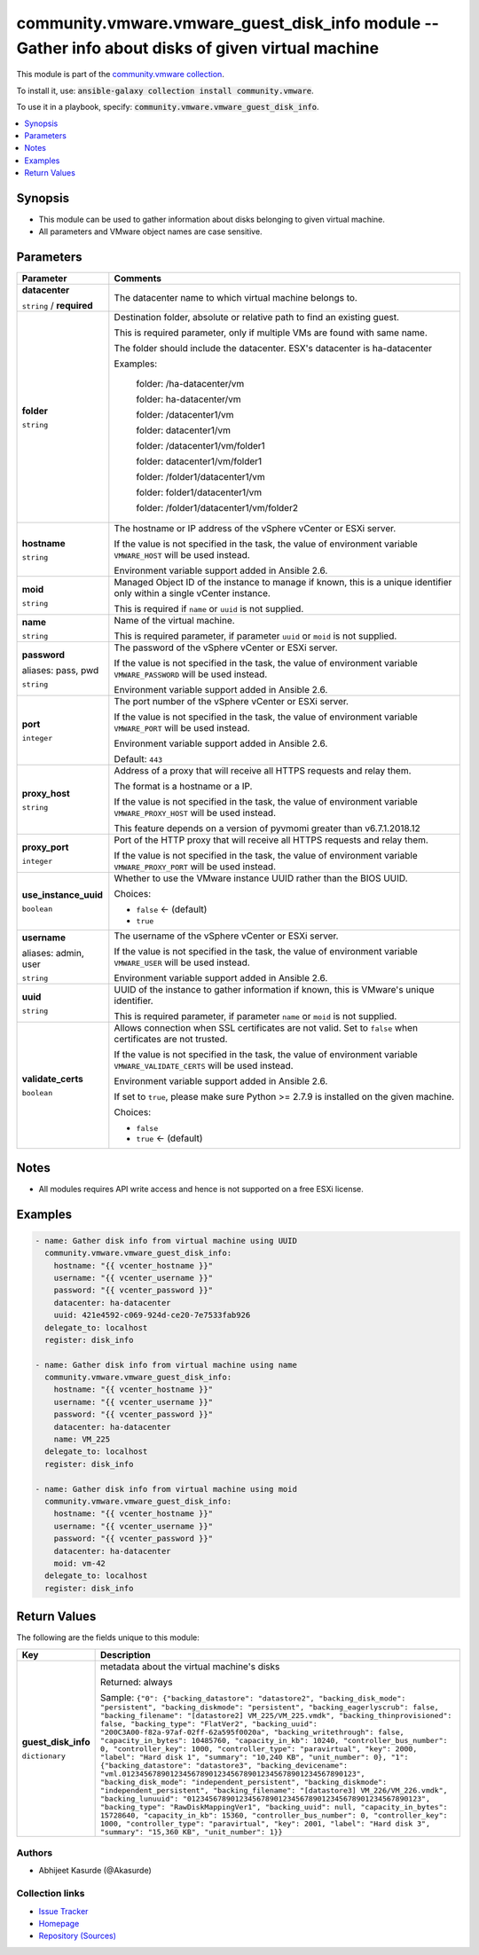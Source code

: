 

community.vmware.vmware_guest_disk_info module -- Gather info about disks of given virtual machine
++++++++++++++++++++++++++++++++++++++++++++++++++++++++++++++++++++++++++++++++++++++++++++++++++

This module is part of the `community.vmware collection <https://galaxy.ansible.com/community/vmware>`_.

To install it, use: :code:`ansible-galaxy collection install community.vmware`.

To use it in a playbook, specify: :code:`community.vmware.vmware_guest_disk_info`.


.. contents::
   :local:
   :depth: 1


Synopsis
--------

- This module can be used to gather information about disks belonging to given virtual machine.
- All parameters and VMware object names are case sensitive.








Parameters
----------

.. list-table::
  :widths: auto
  :header-rows: 1

  * - Parameter
    - Comments

  * - .. raw:: html

        <div style="display: flex;"><div style="flex: 1 0 auto; white-space: nowrap; margin-left: 0.25em;">

      .. _parameter-datacenter:

      **datacenter**

      :literal:`string` / :strong:`required`

      .. raw:: html

        </div></div>

    - 
      The datacenter name to which virtual machine belongs to.



  * - .. raw:: html

        <div style="display: flex;"><div style="flex: 1 0 auto; white-space: nowrap; margin-left: 0.25em;">

      .. _parameter-folder:

      **folder**

      :literal:`string`

      .. raw:: html

        </div></div>

    - 
      Destination folder, absolute or relative path to find an existing guest.

      This is required parameter, only if multiple VMs are found with same name.

      The folder should include the datacenter. ESX's datacenter is ha-datacenter

      Examples:

         folder: /ha-datacenter/vm

         folder: ha-datacenter/vm

         folder: /datacenter1/vm

         folder: datacenter1/vm

         folder: /datacenter1/vm/folder1

         folder: datacenter1/vm/folder1

         folder: /folder1/datacenter1/vm

         folder: folder1/datacenter1/vm

         folder: /folder1/datacenter1/vm/folder2



  * - .. raw:: html

        <div style="display: flex;"><div style="flex: 1 0 auto; white-space: nowrap; margin-left: 0.25em;">

      .. _parameter-hostname:

      **hostname**

      :literal:`string`

      .. raw:: html

        </div></div>

    - 
      The hostname or IP address of the vSphere vCenter or ESXi server.

      If the value is not specified in the task, the value of environment variable \ :literal:`VMWARE\_HOST`\  will be used instead.

      Environment variable support added in Ansible 2.6.



  * - .. raw:: html

        <div style="display: flex;"><div style="flex: 1 0 auto; white-space: nowrap; margin-left: 0.25em;">

      .. _parameter-moid:

      **moid**

      :literal:`string`

      .. raw:: html

        </div></div>

    - 
      Managed Object ID of the instance to manage if known, this is a unique identifier only within a single vCenter instance.

      This is required if \ :literal:`name`\  or \ :literal:`uuid`\  is not supplied.



  * - .. raw:: html

        <div style="display: flex;"><div style="flex: 1 0 auto; white-space: nowrap; margin-left: 0.25em;">

      .. _parameter-name:

      **name**

      :literal:`string`

      .. raw:: html

        </div></div>

    - 
      Name of the virtual machine.

      This is required parameter, if parameter \ :literal:`uuid`\  or \ :literal:`moid`\  is not supplied.



  * - .. raw:: html

        <div style="display: flex;"><div style="flex: 1 0 auto; white-space: nowrap; margin-left: 0.25em;">

      .. _parameter-pass:
      .. _parameter-password:
      .. _parameter-pwd:

      **password**

      aliases: pass, pwd

      :literal:`string`

      .. raw:: html

        </div></div>

    - 
      The password of the vSphere vCenter or ESXi server.

      If the value is not specified in the task, the value of environment variable \ :literal:`VMWARE\_PASSWORD`\  will be used instead.

      Environment variable support added in Ansible 2.6.



  * - .. raw:: html

        <div style="display: flex;"><div style="flex: 1 0 auto; white-space: nowrap; margin-left: 0.25em;">

      .. _parameter-port:

      **port**

      :literal:`integer`

      .. raw:: html

        </div></div>

    - 
      The port number of the vSphere vCenter or ESXi server.

      If the value is not specified in the task, the value of environment variable \ :literal:`VMWARE\_PORT`\  will be used instead.

      Environment variable support added in Ansible 2.6.


      Default: :literal:`443`


  * - .. raw:: html

        <div style="display: flex;"><div style="flex: 1 0 auto; white-space: nowrap; margin-left: 0.25em;">

      .. _parameter-proxy_host:

      **proxy_host**

      :literal:`string`

      .. raw:: html

        </div></div>

    - 
      Address of a proxy that will receive all HTTPS requests and relay them.

      The format is a hostname or a IP.

      If the value is not specified in the task, the value of environment variable \ :literal:`VMWARE\_PROXY\_HOST`\  will be used instead.

      This feature depends on a version of pyvmomi greater than v6.7.1.2018.12



  * - .. raw:: html

        <div style="display: flex;"><div style="flex: 1 0 auto; white-space: nowrap; margin-left: 0.25em;">

      .. _parameter-proxy_port:

      **proxy_port**

      :literal:`integer`

      .. raw:: html

        </div></div>

    - 
      Port of the HTTP proxy that will receive all HTTPS requests and relay them.

      If the value is not specified in the task, the value of environment variable \ :literal:`VMWARE\_PROXY\_PORT`\  will be used instead.



  * - .. raw:: html

        <div style="display: flex;"><div style="flex: 1 0 auto; white-space: nowrap; margin-left: 0.25em;">

      .. _parameter-use_instance_uuid:

      **use_instance_uuid**

      :literal:`boolean`

      .. raw:: html

        </div></div>

    - 
      Whether to use the VMware instance UUID rather than the BIOS UUID.


      Choices:

      - :literal:`false` ← (default)
      - :literal:`true`



  * - .. raw:: html

        <div style="display: flex;"><div style="flex: 1 0 auto; white-space: nowrap; margin-left: 0.25em;">

      .. _parameter-admin:
      .. _parameter-user:
      .. _parameter-username:

      **username**

      aliases: admin, user

      :literal:`string`

      .. raw:: html

        </div></div>

    - 
      The username of the vSphere vCenter or ESXi server.

      If the value is not specified in the task, the value of environment variable \ :literal:`VMWARE\_USER`\  will be used instead.

      Environment variable support added in Ansible 2.6.



  * - .. raw:: html

        <div style="display: flex;"><div style="flex: 1 0 auto; white-space: nowrap; margin-left: 0.25em;">

      .. _parameter-uuid:

      **uuid**

      :literal:`string`

      .. raw:: html

        </div></div>

    - 
      UUID of the instance to gather information if known, this is VMware's unique identifier.

      This is required parameter, if parameter \ :literal:`name`\  or \ :literal:`moid`\  is not supplied.



  * - .. raw:: html

        <div style="display: flex;"><div style="flex: 1 0 auto; white-space: nowrap; margin-left: 0.25em;">

      .. _parameter-validate_certs:

      **validate_certs**

      :literal:`boolean`

      .. raw:: html

        </div></div>

    - 
      Allows connection when SSL certificates are not valid. Set to \ :literal:`false`\  when certificates are not trusted.

      If the value is not specified in the task, the value of environment variable \ :literal:`VMWARE\_VALIDATE\_CERTS`\  will be used instead.

      Environment variable support added in Ansible 2.6.

      If set to \ :literal:`true`\ , please make sure Python \>= 2.7.9 is installed on the given machine.


      Choices:

      - :literal:`false`
      - :literal:`true` ← (default)





Notes
-----

- All modules requires API write access and hence is not supported on a free ESXi license.


Examples
--------

.. code-block:: yaml

    
    - name: Gather disk info from virtual machine using UUID
      community.vmware.vmware_guest_disk_info:
        hostname: "{{ vcenter_hostname }}"
        username: "{{ vcenter_username }}"
        password: "{{ vcenter_password }}"
        datacenter: ha-datacenter
        uuid: 421e4592-c069-924d-ce20-7e7533fab926
      delegate_to: localhost
      register: disk_info

    - name: Gather disk info from virtual machine using name
      community.vmware.vmware_guest_disk_info:
        hostname: "{{ vcenter_hostname }}"
        username: "{{ vcenter_username }}"
        password: "{{ vcenter_password }}"
        datacenter: ha-datacenter
        name: VM_225
      delegate_to: localhost
      register: disk_info

    - name: Gather disk info from virtual machine using moid
      community.vmware.vmware_guest_disk_info:
        hostname: "{{ vcenter_hostname }}"
        username: "{{ vcenter_username }}"
        password: "{{ vcenter_password }}"
        datacenter: ha-datacenter
        moid: vm-42
      delegate_to: localhost
      register: disk_info





Return Values
-------------
The following are the fields unique to this module:

.. list-table::
  :widths: auto
  :header-rows: 1

  * - Key
    - Description

  * - .. raw:: html

        <div style="display: flex;"><div style="flex: 1 0 auto; white-space: nowrap; margin-left: 0.25em;">

      .. _return-guest_disk_info:

      **guest_disk_info**

      :literal:`dictionary`

      .. raw:: html

        </div></div>
    - 
      metadata about the virtual machine's disks


      Returned: always

      Sample: :literal:`{"0": {"backing\_datastore": "datastore2", "backing\_disk\_mode": "persistent", "backing\_diskmode": "persistent", "backing\_eagerlyscrub": false, "backing\_filename": "[datastore2] VM\_225/VM\_225.vmdk", "backing\_thinprovisioned": false, "backing\_type": "FlatVer2", "backing\_uuid": "200C3A00-f82a-97af-02ff-62a595f0020a", "backing\_writethrough": false, "capacity\_in\_bytes": 10485760, "capacity\_in\_kb": 10240, "controller\_bus\_number": 0, "controller\_key": 1000, "controller\_type": "paravirtual", "key": 2000, "label": "Hard disk 1", "summary": "10,240 KB", "unit\_number": 0}, "1": {"backing\_datastore": "datastore3", "backing\_devicename": "vml.012345678901234567890123456789012345678901234567890123", "backing\_disk\_mode": "independent\_persistent", "backing\_diskmode": "independent\_persistent", "backing\_filename": "[datastore3] VM\_226/VM\_226.vmdk", "backing\_lunuuid": "012345678901234567890123456789012345678901234567890123", "backing\_type": "RawDiskMappingVer1", "backing\_uuid": null, "capacity\_in\_bytes": 15728640, "capacity\_in\_kb": 15360, "controller\_bus\_number": 0, "controller\_key": 1000, "controller\_type": "paravirtual", "key": 2001, "label": "Hard disk 3", "summary": "15,360 KB", "unit\_number": 1}}`




Authors
~~~~~~~

- Abhijeet Kasurde (@Akasurde) 



Collection links
~~~~~~~~~~~~~~~~

* `Issue Tracker <https://github.com/ansible-collections/community.vmware/issues?q=is%3Aissue+is%3Aopen+sort%3Aupdated-desc>`__
* `Homepage <https://github.com/ansible-collections/community.vmware>`__
* `Repository (Sources) <https://github.com/ansible-collections/community.vmware.git>`__

